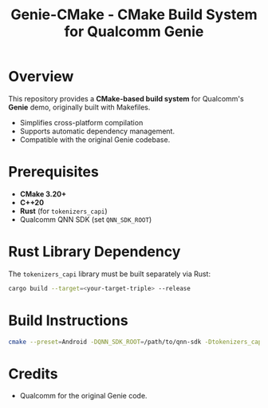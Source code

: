#+TITLE: Genie-CMake - CMake Build System for Qualcomm Genie

* Overview
This repository provides a *CMake-based build system* for Qualcomm's *Genie* demo, originally built with Makefiles.
- Simplifies cross-platform compilation
- Supports automatic dependency management.
- Compatible with the original Genie codebase.

* Prerequisites
- *CMake 3.20+*
- *C++20*
- *Rust* (for =tokenizers_capi=)
- Qualcomm QNN SDK (set =QNN_SDK_ROOT=)

* Rust Library Dependency
The =tokenizers_capi= library must be built separately via Rust:
  #+BEGIN_SRC sh
cargo build --target=<your-target-triple> --release
  #+END_SRC

* Build Instructions
#+BEGIN_SRC sh
cmake --preset=Android -DQNN_SDK_ROOT=/path/to/qnn-sdk -Dtokenizers_capi_PATH=/path/to/libtokenizers_capi.a && cmake --build --preset=Android
#+END_SRC

* Credits
- Qualcomm for the original Genie code.
